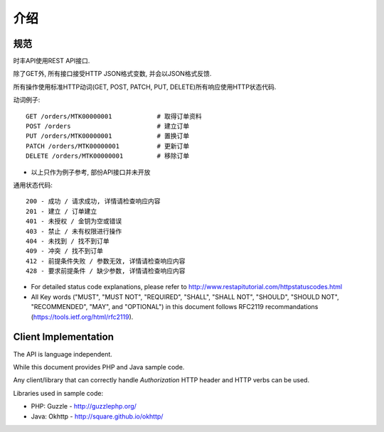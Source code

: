 介绍
============

规范
-------------

时丰API使用REST API接口.

除了GET外, 所有接口接受HTTP JSON格式变数, 并会以JSON格式反馈.

所有操作使用标准HTTP动词(GET, POST, PATCH, PUT, DELETE)所有响应使用HTTP状态代码.

动词例子::

    GET /orders/MTK00000001            # 取得订单资料
    POST /orders                       # 建立订单
    PUT /orders/MTK00000001            # 置换订单
    PATCH /orders/MTK00000001          # 更新订单
    DELETE /orders/MTK00000001         # 移除订单

* 以上只作为例子参考, 部份API接口并未开放

通用状态代码::

    200 - 成功 / 请求成功, 详情请检查响应内容
    201 - 建立 / 订单建立
    401 - 未授权 / 金钥为空或错误
    403 - 禁止 / 未有权限进行操作
    404 - 未找到 / 找不到订单
    409 - 冲突 / 找不到订单
    412 - 前提条件失败 / 参数无效, 详情请检查响应内容
    428 - 要求前提条件 / 缺少参数, 详情请检查响应内容

* For detailed status code explanations, please refer to http://www.restapitutorial.com/httpstatuscodes.html

* All Key words ("MUST", "MUST NOT", "REQUIRED", "SHALL", "SHALL NOT", "SHOULD", "SHOULD NOT", "RECOMMENDED",  "MAY", and "OPTIONAL") in this document follows RFC2119 recommandations (https://tools.ietf.org/html/rfc2119).

Client Implementation
---------------------
The API is language independent.

While this document provides PHP and Java sample code.

Any client/library that can correctly handle `Authorization` HTTP header and HTTP verbs can be used.

Libraries used in sample code:

* PHP: Guzzle - http://guzzlephp.org/
* Java: Okhttp - http://square.github.io/okhttp/
